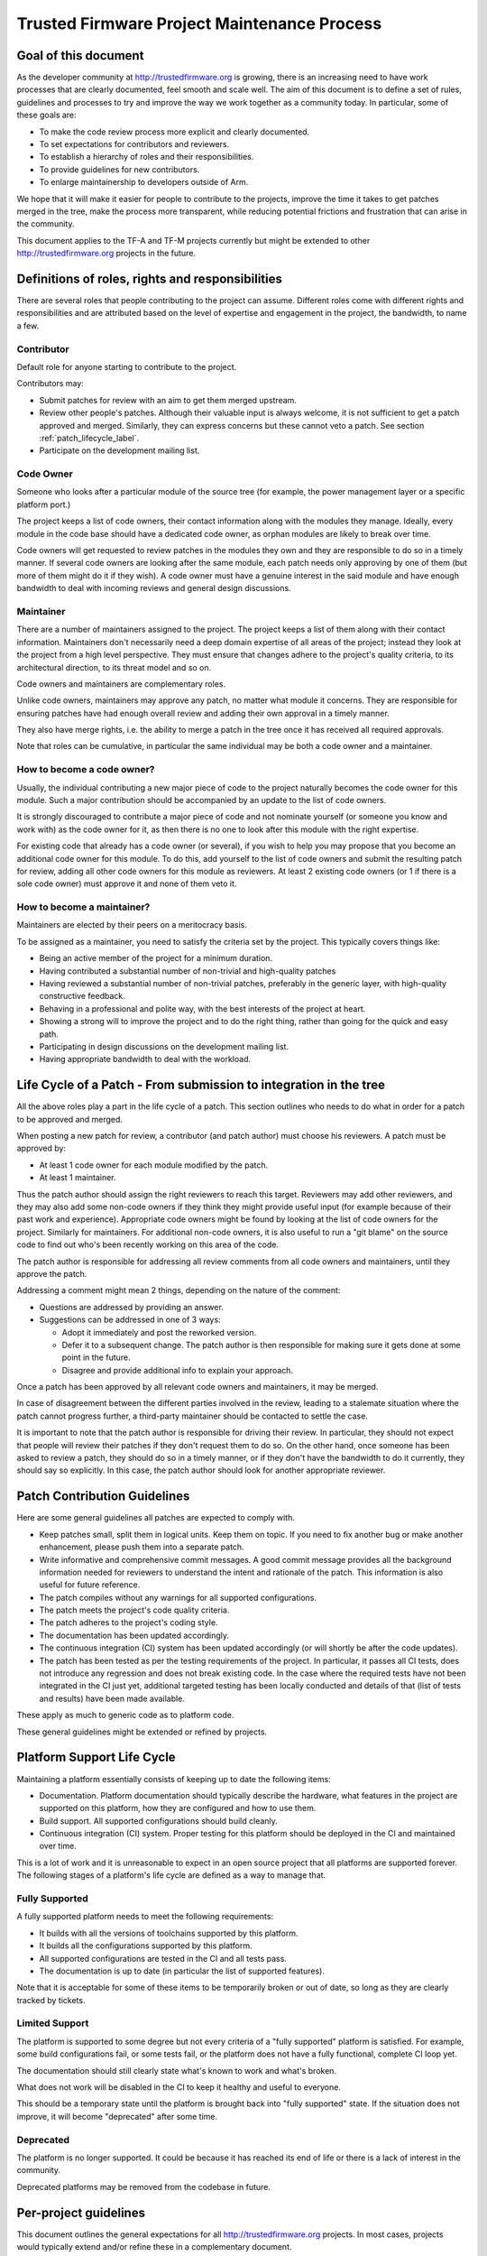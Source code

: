 Trusted Firmware Project Maintenance Process
============================================

Goal of this document
---------------------
As the developer community at http://trustedfirmware.org is growing, there is
an increasing need to have work processes that are clearly documented, feel
smooth and scale well. The aim of this document is to define a set of rules,
guidelines and processes to try and improve the way we work together as a
community today. In particular, some of these goals are:

* To make the code review process more explicit and clearly documented.
* To set expectations for contributors and reviewers.
* To establish a hierarchy of roles and their responsibilities.
* To provide guidelines for new contributors.
* To enlarge maintainership to developers outside of Arm.

We hope that it will make it easier for people to contribute to the projects,
improve the time it takes to get patches merged in the tree, make the process
more transparent, while reducing potential frictions and frustration that can
arise in the community.

This document applies to the TF-A and TF-M projects currently but might be
extended to other http://trustedfirmware.org projects in the future.

Definitions of roles, rights and responsibilities
-------------------------------------------------
There are several roles that people contributing to the project can assume.
Different roles come with different rights and responsibilities and are
attributed based on the level of expertise and engagement in the project, the
bandwidth, to name a few.

Contributor
^^^^^^^^^^^
Default role for anyone starting to contribute to the project.

Contributors may:

* Submit patches for review with an aim to get them merged upstream.
* Review other people's patches. Although their valuable input is always
  welcome, it is not sufficient to get a patch approved and merged. Similarly,
  they can express concerns but these cannot veto a patch. See section
  :ref:`patch_lifecycle_label`.
* Participate on the development mailing list.

Code Owner
^^^^^^^^^^
Someone who looks after a particular module of the source tree (for example,
the power management layer or a specific platform port.)

The project keeps a list of code owners, their contact information along with
the modules they manage. Ideally, every module in the code base should have a
dedicated code owner, as orphan modules are likely to break over time.

Code owners will get requested to review patches in the modules they own and
they are responsible to do so in a timely manner. If several code owners are
looking after the same module, each patch needs only approving by one of them
(but more of them might do it if they wish). A code owner must have a genuine
interest in the said module and have enough bandwidth to deal with incoming
reviews and general design discussions.

Maintainer
^^^^^^^^^^
There are a number of maintainers assigned to the project. The project keeps a
list of them along with their contact information. Maintainers don't
necessarily need a deep domain expertise of all areas of the project; instead
they look at the project from a high level perspective. They must ensure that
changes adhere to the project's quality criteria, to its architectural
direction, to its threat model and so on.

Code owners and maintainers are complementary roles.

Unlike code owners, maintainers may approve any patch, no matter what module it
concerns. They are responsible for ensuring patches have had enough overall
review and adding their own approval in a timely manner.

They also have merge rights, i.e. the ability to merge a patch in the tree once
it has received all required approvals.

Note that roles can be cumulative, in particular the same individual may be
both a code owner and a maintainer.

How to become a code owner?
^^^^^^^^^^^^^^^^^^^^^^^^^^^
Usually, the individual contributing a new major piece of code to the project
naturally becomes the code owner for this module. Such a major contribution
should be accompanied by an update to the list of code owners.

It is strongly discouraged to contribute a major piece of code and not nominate
yourself (or someone you know and work with) as the code owner for it, as then
there is no one to look after this module with the right expertise.

For existing code that already has a code owner (or several), if you wish to
help you may propose that you become an additional code owner for this module.
To do this, add yourself to the list of code owners and submit the resulting
patch for review, adding all other code owners for this module as reviewers.
At least 2 existing code owners (or 1 if there is a sole code owner) must
approve it and none of them veto it.

How to become a maintainer?
^^^^^^^^^^^^^^^^^^^^^^^^^^^
Maintainers are elected by their peers on a meritocracy basis.

To be assigned as a maintainer, you need to satisfy the criteria set by the
project. This typically covers things like:

* Being an active member of the project for a minimum duration.
* Having contributed a substantial number of non-trivial and high-quality
  patches
* Having reviewed a substantial number of non-trivial patches, preferably in
  the generic layer, with high-quality constructive feedback.
* Behaving in a professional and polite way, with the best interests of the
  project at heart.
* Showing a strong will to improve the project and to do the right thing,
  rather than going for the quick and easy path.
* Participating in design discussions on the development mailing list.
* Having appropriate bandwidth to deal with the workload.

.. _patch_lifecycle_label:

Life Cycle of a Patch - From submission to integration in the tree
------------------------------------------------------------------
All the above roles play a part in the life cycle of a patch. This section
outlines who needs to do what in order for a patch to be approved and merged.

When posting a new patch for review, a contributor (and patch author) must
choose his reviewers. A patch must be approved by:

* At least 1 code owner for each module modified by the patch.
* At least 1 maintainer.

Thus the patch author should assign the right reviewers to reach this target.
Reviewers may add other reviewers, and they may also add some non-code owners
if they think they might provide useful input (for example because of their
past work and experience). Appropriate code owners might be found by looking at
the list of code owners for the project. Similarly for maintainers. For
additional non-code owners, it is also useful to run a "git blame" on the
source code to find out who's been recently working on this area of the code.

The patch author is responsible for addressing all review comments from all
code owners and maintainers, until they approve the patch.

Addressing a comment might mean 2 things, depending on the nature of the
comment:

* Questions are addressed by providing an answer.
* Suggestions can be addressed in one of 3 ways:

  * Adopt it immediately and post the reworked version.
  * Defer it to a subsequent change. The patch author is then responsible for
    making sure it gets done at some point in the future.
  * Disagree and provide additional info to explain your approach.

Once a patch has been approved by all relevant code owners and maintainers, it
may be merged.

In case of disagreement between the different parties involved in the review,
leading to a stalemate situation where the patch cannot progress further,
a third-party maintainer should be contacted to settle the case.

It is important to note that the patch author is responsible for driving their
review. In particular, they should not expect that people will review their
patches if they don't request them to do so. On the other hand, once someone
has been asked to review a patch, they should do so in a timely manner, or if
they don't have the bandwidth to do it currently, they should say so
explicitly. In this case, the patch author should look for another appropriate
reviewer.

Patch Contribution Guidelines
-----------------------------
Here are some general guidelines all patches are expected to comply with. 

* Keep patches small, split them in logical units. Keep them on topic. If you
  need to fix another bug or make another enhancement, please push them into a
  separate patch.
* Write informative and comprehensive commit messages. A good commit message
  provides all the background information needed for reviewers to understand
  the intent and rationale of the patch. This information is also useful for
  future reference.
* The patch compiles without any warnings for all supported configurations.
* The patch meets the project's code quality criteria.
* The patch adheres to the project's coding style.
* The documentation has been updated accordingly.
* The continuous integration (CI) system has been updated accordingly (or will
  shortly be after the code updates).
* The patch has been tested as per the testing requirements of the project.
  In particular, it passes all CI tests, does not introduce any regression and
  does not break existing code. In the case where the required tests have not
  been integrated in the CI just yet, additional targeted testing has been
  locally conducted and details of that (list of tests and results) have been
  made available.

These apply as much to generic code as to platform code.

These general guidelines might be extended or refined by projects.

Platform Support Life Cycle
---------------------------
Maintaining a platform essentially consists of keeping up to date the following
items:

* Documentation.
  Platform documentation should typically describe the hardware, what features
  in the project are supported on this platform, how they are configured and
  how to use them.
* Build support.
  All supported configurations should build cleanly.
* Continuous integration (CI) system.
  Proper testing for this platform should be deployed in the CI and maintained
  over time.

This is a lot of work and it is unreasonable to expect in an open source
project that all platforms are supported forever. The following stages of
a platform's life cycle are defined as a way to manage that.

Fully Supported
^^^^^^^^^^^^^^^
A fully supported platform needs to meet the following requirements:

* It builds with all the versions of toolchains supported by this platform.
* It builds all the configurations supported by this platform.
* All supported configurations are tested in the CI and all tests pass.
* The documentation is up to date (in particular the list of supported
  features).

Note that it is acceptable for some of these items to be temporarily broken or
out of date, so long as they are clearly tracked by tickets.

Limited Support
^^^^^^^^^^^^^^^
The platform is supported to some degree but not every criteria of a "fully
supported" platform is satisfied. For example, some build configurations fail,
or some tests fail, or the platform does not have a fully functional, complete
CI loop yet.

The documentation should still clearly state what's known to work and what's
broken.

What does not work will be disabled in the CI to keep it healthy and useful to
everyone.

This should be a temporary state until the platform is brought back into
"fully supported" state. If the situation does not improve, it will become
"deprecated" after some time.

Deprecated
^^^^^^^^^^
The platform is no longer supported. It could be because it has reached its
end of life or there is a lack of interest in the community.

Deprecated platforms may be removed from the codebase in future.

Per-project guidelines
----------------------
This document outlines the general expectations for all
http://trustedfirmware.org projects. In most cases, projects would typically
extend and/or refine these in a complementary document.

Such project guidelines would typically cover the following topics (this list
is not exhaustive):

* Code review timelines (for example, defining that "All patches must be
  reviewed in a *timely* manner").
* Code review guidelines.
* Documentation guidelines.
* Testing standards.
* Code of conduct (on top of the `Trusted Firmware Code of Conduct`_). Among
  other things, this would define a way to measure maintainers and code owners
  inactivity and how to give them notice that their roles might be revised if
  they don't resurface, or warn them about impending life cycle state changes.
* Deprecated platforms policy (e.g. keep them forever in the tree for
  reference, remove them after some time, ...)
* A process to document the list of features in the project and their level of
  support for each platform.
* Define standard labels for the ticketing system (per
  platform/feature/version/...).
* Branching strategies.

Exclusions and complementary notes
----------------------------------
There are things we thought about but did not include in this document on
purpose. They are listed below for completeness.

* We will most likely need a deviation to the code review process for patches
  that need to be fast-tracked. This should only apply in some circumstances
  and will depend on the nature of the patch.
* In the future, we'll most likely need to organize "key signing" type of
  events to enforce the legitimacy of maintainers and code owners to the tools,
  i.e. to prove that they really are who they claim to be and protect our tree
  from user identity spoofing.
* The list of code owners and maintainers for the project might be provided in
  a file in the source tree. A common file for both is likely to be the more
  convenient solution. In the future, it might be worth developing some tools
  (or reusing existing ones if the license is compatible) to assist developers
  (for example suggesting specific code owners or maintainers based on the
  nature of the patch).
* For both TF-A and TF-M, the CI system is not quite ready to be extended by
  the community. Thus, some of the guidelines around adding the required level
  of testing in the CI cannot be applied right now. We hope the situation will
  quickly evolve, which is why it's been included in this document nonetheless.
* In the future this document might be expanded to address multi-branch
  maintainership.

Versions and history
--------------------

+---------+------------+--------------------------------------------------+
| Version | Date       | Changes                                          |
+=========+============+=========+========================================+
| 1.0     | 11/05/2020 | First version.                                   |
+---------+------------+--------------------------------------------------+
| 1.1     | 20/12/2023 | Migrated to rst format. Minor grammatical fixes. |
+---------+------------+--------------------------------------------------+


.. _Trusted Firmware Code of Conduct : https://www.trustedfirmware.org/coc/
